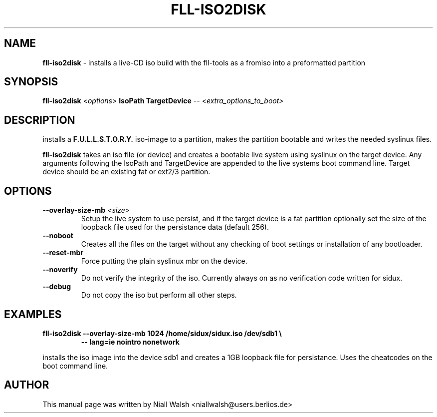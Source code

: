 .TH FLL-ISO2DISK "8" "29th May 2008" "" ""
.SH NAME
\fBfll-iso2disk\fR \- installs a live-CD iso build with the
fll\-tools as a fromiso into a preformatted partition
.SH SYNOPSIS
\fBfll-iso2disk\fR \fI<options>\fR \fBIsoPath\fR \fBTargetDevice\fR \fI-- <extra_options_to_boot>\fR
.SH DESCRIPTION
installs a \fBF.U.L.L.S.T.O.R.Y.\fR iso-image to a partition, makes 
the partition bootable and writes the needed syslinux files.
.PP
\fBfll-iso2disk\fR takes an iso file (or device) and 
creates a bootable live system using syslinux on the target device.
Any arguments following the IsoPath and TargetDevice are appended
to the live systems boot command line.   Target device should be an
existing fat or ext2/3 partition.
.PP
.SH OPTIONS
.TP
\fB\-\-overlay-size-mb\fR \fI<size>\fR
Setup the live system to use persist, and if the target device 
is a fat partition optionally set the size of the loopback file
used for the persistance data (default 256).
.TP
\fB\-\-noboot\fR
Creates all the files on the target without any checking of boot 
settings or installation of any bootloader.
.TP
\fB\-\-reset-mbr\fR
Force putting the plain syslinux mbr on the device.
.TP
\fB\-\-noverify\fR
Do not verify the integrity of the iso.
Currently always on as no verification code written for sidux.
.TP
\fB\-\-debug\fR
Do not copy the iso but perform all other steps.
.PP
.SH EXAMPLES
.TP
\fBfll-iso2disk --overlay-size-mb 1024 /home/sidux/sidux.iso /dev/sdb1 \\\fR
\fB            \-\- lang=ie nointro nonetwork\fR
.PP
installs the iso image into the device sdb1 and creates a 1GB loopback file 
for persistance. Uses the cheatcodes on the boot command line.
.PP
.SH AUTHOR
This manual page was written by Niall Walsh <niallwalsh@users.berlios.de>
